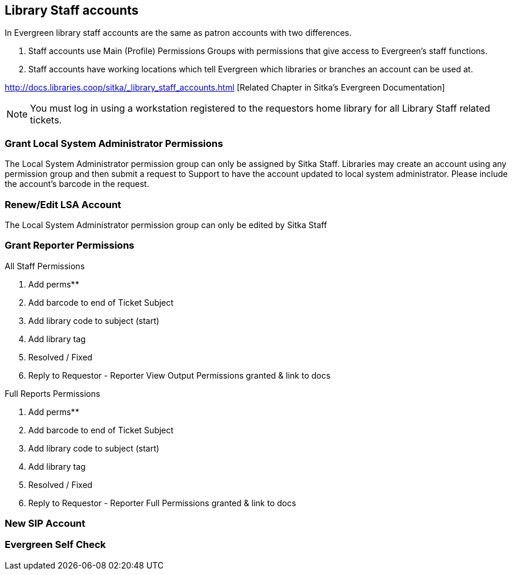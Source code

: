 Library Staff accounts
----------------------

In Evergreen library staff accounts are the same as patron accounts with two differences.

. Staff accounts use Main (Profile) Permissions Groups with permissions that give access to Evergreen’s staff functions.
. Staff accounts have working locations which tell Evergreen which libraries or branches an account can be used at.

http://docs.libraries.coop/sitka/_library_staff_accounts.html [Related Chapter in Sitka's Evergreen Documentation]

NOTE: You must log in using a workstation registered to the requestors home library for all Library Staff related tickets.

Grant Local System Administrator Permissions
~~~~~~~~~~~~~~~~~~~~~~~~~~~~~~~~~~~~~~~~~~~~

The Local System Administrator permission group can only be assigned by Sitka Staff. Libraries may create an account using any permission group and then submit a request to Support to have the account updated to local system administrator. Please include the account’s barcode in the request.

Renew/Edit LSA Account
~~~~~~~~~~~~~~~~~~~~~~

The Local System Administrator permission group can only be edited by Sitka Staff

Grant Reporter Permissions
~~~~~~~~~~~~~~~~~~~~~~~~~~

.All Staff Permissions
. Add perms**
. Add barcode to end of Ticket Subject
. Add library code to subject (start)
. Add library tag
. Resolved / Fixed
. Reply to Requestor - Reporter View Output Permissions granted & link to docs

.Full Reports Permissions
. Add perms**
. Add barcode to end of Ticket Subject
. Add library code to subject (start)
. Add library tag
. Resolved / Fixed
. Reply to Requestor - Reporter Full Permissions granted & link to docs


New SIP Account
~~~~~~~~~~~~~~~


Evergreen Self Check
~~~~~~~~~~~~~~~~~~~~
